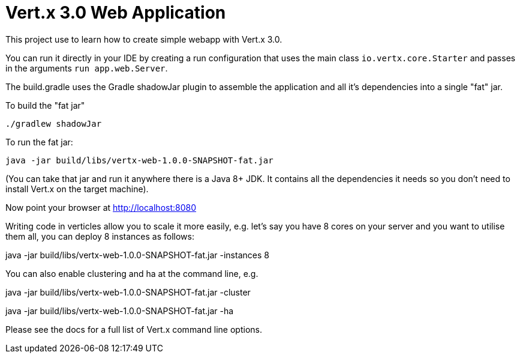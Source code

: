 = Vert.x 3.0 Web Application

This project use to learn how to create simple webapp with Vert.x 3.0.

You can run it directly in your IDE by creating a run configuration that uses the main class `io.vertx.core.Starter`
and passes in the arguments `run app.web.Server`.

The build.gradle uses the Gradle shadowJar plugin to assemble the application and all it's dependencies into a single "fat" jar.

To build the "fat jar"

    ./gradlew shadowJar

To run the fat jar:

    java -jar build/libs/vertx-web-1.0.0-SNAPSHOT-fat.jar

(You can take that jar and run it anywhere there is a Java 8+ JDK. It contains all the dependencies it needs so you
don't need to install Vert.x on the target machine).

Now point your browser at http://localhost:8080

Writing code in verticles allow you to scale it more easily, e.g. let's say you have 8 cores on your server and you
want to utilise them all, you can deploy 8 instances as follows:

java -jar build/libs/vertx-web-1.0.0-SNAPSHOT-fat.jar -instances 8

You can also enable clustering and ha at the command line, e.g.

java -jar build/libs/vertx-web-1.0.0-SNAPSHOT-fat.jar -cluster

java -jar build/libs/vertx-web-1.0.0-SNAPSHOT-fat.jar -ha

Please see the docs for a full list of Vert.x command line options.

